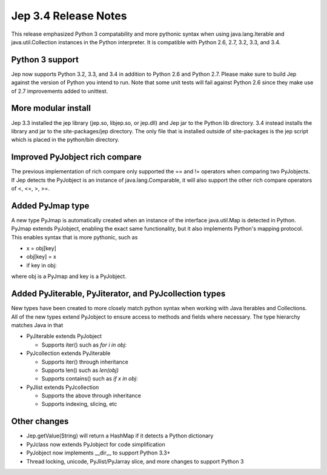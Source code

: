 Jep 3.4 Release Notes
*********************
This release emphasized Python 3 compatability and more pythonic syntax when
using java.lang.Iterable and java.util.Collection instances in the Python
interpreter.  It is compatible with Python 2.6, 2.7, 3.2, 3.3, and 3.4.


Python 3 support
~~~~~~~~~~~~~~~~
Jep now supports Python 3.2, 3.3, and 3.4 in addition to Python 2.6 and Python
2.7.  Please make sure to build Jep against the version of Python you intend
to run.  Note that some unit tests will fail against Python 2.6 since they
make use of 2.7 improvements added to unittest.


More modular install
~~~~~~~~~~~~~~~~~~~~
Jep 3.3 installed the jep library (jep.so, libjep.so, or jep.dll) and Jep
jar to the Python lib directory.  3.4 instead installs the library and jar
to the site-packages/jep directory.  The only file that is installed
outside of site-packages is the jep script which is placed in the python/bin
directory.


Improved PyJobject rich compare
~~~~~~~~~~~~~~~~~~~~~~~~~~~~~~~
The previous implementation of rich compare only supported the == and !=
operators when comparing two PyJobjects.  If Jep detects the PyJobject is
an instance of java.lang.Comparable, it will also support the other rich compare
operators of <, <=, >, >=.


Added PyJmap type
~~~~~~~~~~~~~~~~~
A new type PyJmap is automatically created when an instance of the interface
java.util.Map is detected in Python.  PyJmap extends PyJobject, enabling the
exact same functionality, but it also implements Python's mapping protocol.
This enables syntax that is more pythonic, such as

* x = obj[key]
* obj[key] = x
* if key in obj:

where obj is a PyJmap and key is a PyJobject.


Added PyJiterable, PyJiterator, and PyJcollection types
~~~~~~~~~~~~~~~~~~~~~~~~~~~~~~~~~~~~~~~~~~~~~~~~~~~~~~~
New types have been created to more closely match python syntax when working
with Java Iterables and Collections.  All of the new types extend PyJobject
to ensure access to methods and fields where necessary.  The type hierarchy
matches Java in that

* PyJiterable extends PyJobject

  * Supports iter() such as *for i in obj:*

* PyJcollection extends PyJiterable

  * Supports iter() through inheritance
  * Supports len() such as *len(obj)*
  * Supports contains() such as *if x in obj:*

* PyJlist extends PyJcollection

  * Supports the above through inheritance
  * Supports indexing, slicing, etc


Other changes
~~~~~~~~~~~~~
* Jep.getValue(String) will return a HashMap if it detects a Python dictionary
* PyJclass now extends PyJobject for code simplification
* PyJobject now implements __dir__ to support Python 3.3+
* Thread locking, unicode, PyJlist/PyJarray slice, and more changes to support Python 3

